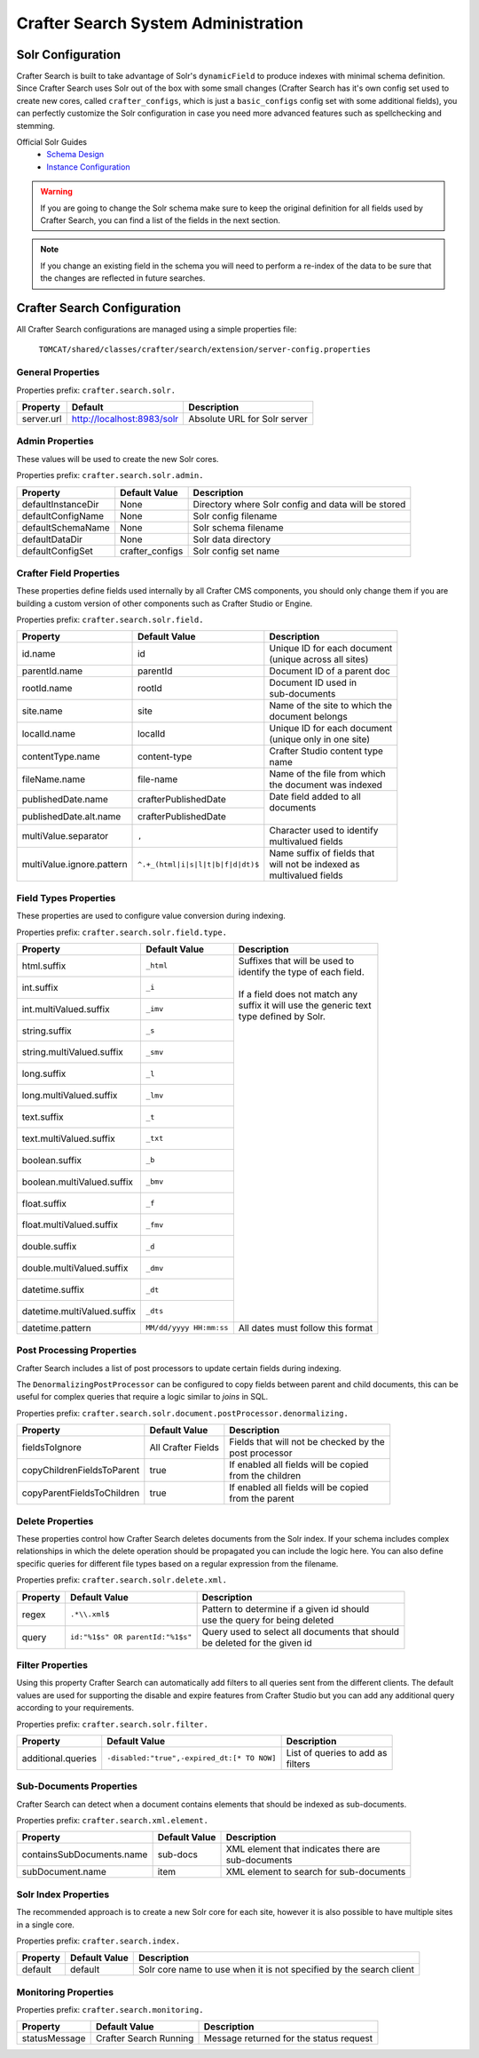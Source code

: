 .. _crafter-search-admin:

====================================
Crafter Search System Administration
====================================

------------------
Solr Configuration
------------------

Crafter Search is built to take advantage of Solr's ``dynamicField`` to produce indexes with minimal
schema definition. Since Crafter Search uses Solr out of the box with some small changes (Crafter
Search has it's own config set used to create new cores, called ``crafter_configs``, which is just
a ``basic_configs`` config set with some additional fields), you can perfectly customize the Solr
configuration in case you need more advanced features such as spellchecking and stemming.

Official Solr Guides
 - `Schema Design <https://lucene.apache.org/solr/guide/6_6/documents-fields-and-schema-design.html#documents-fields-and-schema-design>`_
 - `Instance Configuration <https://lucene.apache.org/solr/guide/6_6/the-well-configured-solr-instance.html#the-well-configured-solr-instance>`_

.. WARNING::
  If you are going to change the Solr schema make sure to keep the original definition for all
  fields used by Crafter Search, you can find a list of the fields in the next section.

.. NOTE::
  If you change an existing field in the schema you will need to perform a re-index of the data to
  be sure that the changes are reflected in future searches.

----------------------------
Crafter Search Configuration
----------------------------

All Crafter Search configurations are managed using a simple properties file:

  ``TOMCAT/shared/classes/crafter/search/extension/server-config.properties``

^^^^^^^^^^^^^^^^^^
General Properties
^^^^^^^^^^^^^^^^^^

Properties prefix: ``crafter.search.solr.``

+------------+----------------------------+------------------------------+
| Property   | Default                    | Description                  |
+============+============================+==============================+
| server.url | http://localhost:8983/solr | Absolute URL for Solr server |
+------------+----------------------------+------------------------------+

^^^^^^^^^^^^^^^^
Admin Properties
^^^^^^^^^^^^^^^^

These values will be used to create the new Solr cores.

Properties prefix: ``crafter.search.solr.admin.``

+--------------------+-----------------+-------------------------------------------------------+
| Property           | Default Value   | Description                                           |
+====================+=================+=======================================================+
| defaultInstanceDir | None            | Directory where Solr config and data will be stored   |
+--------------------+-----------------+-------------------------------------------------------+
| defaultConfigName  | None            | Solr config filename                                  |
+--------------------+-----------------+-------------------------------------------------------+
| defaultSchemaName  | None            | Solr schema filename                                  |
+--------------------+-----------------+-------------------------------------------------------+
| defaultDataDir     | None            | Solr data directory                                   |
+--------------------+-----------------+-------------------------------------------------------+
| defaultConfigSet   | crafter_configs | Solr config set name                                  |
+--------------------+-----------------+-------------------------------------------------------+

^^^^^^^^^^^^^^^^^^^^^^^^
Crafter Field Properties
^^^^^^^^^^^^^^^^^^^^^^^^

These properties define fields used internally by all Crafter CMS components, you should only change
them if you are building a custom version of other components such as Crafter Studio or Engine.

Properties prefix: ``crafter.search.solr.field.``

+---------------------------+----------------------------------+---------------------------------+
| Property                  | Default Value                    | Description                     |
+===========================+==================================+=================================+
| id.name                   | id                               || Unique ID for each document    |
|                           |                                  || (unique across all sites)      |
+---------------------------+----------------------------------+---------------------------------+
| parentId.name             | parentId                         || Document ID of a parent doc    |
+---------------------------+----------------------------------+---------------------------------+
| rootId.name               | rootId                           || Document ID used in            |
|                           |                                  || sub-documents                  |
+---------------------------+----------------------------------+---------------------------------+
| site.name                 | site                             || Name of the site to which the  |
|                           |                                  || document belongs               |
+---------------------------+----------------------------------+---------------------------------+
| localId.name              | localId                          || Unique ID for each document    |
|                           |                                  || (unique only in one site)      |
+---------------------------+----------------------------------+---------------------------------+
| contentType.name          | content-type                     || Crafter Studio content type    |
|                           |                                  || name                           |
+---------------------------+----------------------------------+---------------------------------+
| fileName.name             | file-name                        || Name of the file from which    |
|                           |                                  || the document was indexed       |
+---------------------------+----------------------------------+---------------------------------+
| publishedDate.name        | crafterPublishedDate             || Date field added to all        |
+---------------------------+----------------------------------+| documents                      |
| publishedDate.alt.name    | crafterPublishedDate             ||                                |
+---------------------------+----------------------------------+---------------------------------+
| multiValue.separator      | ``,``                            || Character used to identify     |
|                           |                                  || multivalued fields             |
+---------------------------+----------------------------------+---------------------------------+
| multiValue.ignore.pattern | ``^.+_(html|i|s|l|t|b|f|d|dt)$`` || Name suffix of fields that     |
|                           |                                  || will not be indexed as         |
|                           |                                  || multivalued fields             |
+---------------------------+----------------------------------+---------------------------------+

^^^^^^^^^^^^^^^^^^^^^^
Field Types Properties
^^^^^^^^^^^^^^^^^^^^^^

These properties are used to configure value conversion during indexing.

Properties prefix: ``crafter.search.solr.field.type.``

+-----------------------------+-------------------------+----------------------------------------+
| Property                    | Default Value           | Description                            |
+=============================+=========================+========================================+
| html.suffix                 | ``_html``               || Suffixes that will be used to         |
+-----------------------------+-------------------------+| identify the type of each field.      |
| int.suffix                  | ``_i``                  ||                                       |
+-----------------------------+-------------------------+| If a field does not match any         |
| int.multiValued.suffix      | ``_imv``                || suffix it will use the generic text   |
+-----------------------------+-------------------------+| type defined by Solr.                 |
| string.suffix               | ``_s``                  ||                                       |
+-----------------------------+-------------------------+|                                       |
| string.multiValued.suffix   | ``_smv``                ||                                       |
+-----------------------------+-------------------------+|                                       |
| long.suffix                 | ``_l``                  ||                                       |
+-----------------------------+-------------------------+|                                       |
| long.multiValued.suffix     | ``_lmv``                ||                                       |
+-----------------------------+-------------------------+|                                       |
| text.suffix                 | ``_t``                  ||                                       |
+-----------------------------+-------------------------+|                                       |
| text.multiValued.suffix     | ``_txt``                ||                                       |
+-----------------------------+-------------------------+|                                       |
| boolean.suffix              | ``_b``                  ||                                       |
+-----------------------------+-------------------------+|                                       |
| boolean.multiValued.suffix  | ``_bmv``                ||                                       |
+-----------------------------+-------------------------+|                                       |
| float.suffix                | ``_f``                  ||                                       |
+-----------------------------+-------------------------+|                                       |
| float.multiValued.suffix    | ``_fmv``                ||                                       |
+-----------------------------+-------------------------+|                                       |
| double.suffix               | ``_d``                  ||                                       |
+-----------------------------+-------------------------+|                                       |
| double.multiValued.suffix   | ``_dmv``                ||                                       |
+-----------------------------+-------------------------+|                                       |
| datetime.suffix             | ``_dt``                 ||                                       |
+-----------------------------+-------------------------+|                                       |
| datetime.multiValued.suffix | ``_dts``                ||                                       |
+-----------------------------+-------------------------+----------------------------------------+
| datetime.pattern            | ``MM/dd/yyyy HH:mm:ss`` | All dates must follow this format      |
+-----------------------------+-------------------------+----------------------------------------+

^^^^^^^^^^^^^^^^^^^^^^^^^^
Post Processing Properties
^^^^^^^^^^^^^^^^^^^^^^^^^^

Crafter Search includes a list of post processors to update certain fields during indexing.

The ``DenormalizingPostProcessor`` can be configured to copy fields between parent and child
documents, this can be useful for complex queries that require a logic similar to `joins` in SQL.

Properties prefix: ``crafter.search.solr.document.postProcessor.denormalizing.``

+----------------------------+--------------------+-----------------------------------------+
| Property                   | Default Value      | Description                             |
+============================+====================+=========================================+
| fieldsToIgnore             | All Crafter Fields || Fields that will not be checked by the |
|                            |                    || post processor                         |
+----------------------------+--------------------+-----------------------------------------+
| copyChildrenFieldsToParent | true               || If enabled all fields will be copied   |
|                            |                    || from the children                      |
+----------------------------+--------------------+-----------------------------------------+
| copyParentFieldsToChildren | true               || If enabled all fields will be copied   |
|                            |                    || from the parent                        |
+----------------------------+--------------------+-----------------------------------------+

^^^^^^^^^^^^^^^^^
Delete Properties
^^^^^^^^^^^^^^^^^

These properties control how Crafter Search deletes documents from the Solr index. If your schema
includes complex relationships in which the delete operation should be propagated you can
include the logic here. You can also define specific queries for different file types based on
a regular expression from the filename.

Properties prefix: ``crafter.search.solr.delete.xml.``

+----------+----------------------------------+--------------------------------------------------+
| Property | Default Value                    | Description                                      |
+==========+==================================+==================================================+
| regex    | ``.*\\.xml$``                    || Pattern to determine if a given id should       |
|          |                                  || use the query for being deleted                 |
+----------+----------------------------------+--------------------------------------------------+
| query    | ``id:"%1$s" OR parentId:"%1$s"`` || Query used to select all documents that should  |
|          |                                  || be deleted for the given id                     |
+----------+----------------------------------+--------------------------------------------------+

^^^^^^^^^^^^^^^^^
Filter Properties
^^^^^^^^^^^^^^^^^

Using this property Crafter Search can automatically add filters to all queries sent from the
different clients. The default values are used for supporting the disable and expire features
from Crafter Studio but you can add any additional query according to your requirements.

Properties prefix: ``crafter.search.solr.filter.``

+--------------------+---------------------------------------------+-----------------------------+
| Property           | Default Value                               | Description                 |
+====================+=============================================+=============================+
| additional.queries | ``-disabled:"true",-expired_dt:[* TO NOW]`` || List of queries to add as  |
|                    |                                             || filters                    |
+--------------------+---------------------------------------------+-----------------------------+

^^^^^^^^^^^^^^^^^^^^^^^^
Sub-Documents Properties
^^^^^^^^^^^^^^^^^^^^^^^^

Crafter Search can detect when a document contains elements that should be indexed as sub-documents.

Properties prefix: ``crafter.search.xml.element.``

+---------------------------+---------------+----------------------------------------------------+
| Property                  | Default Value | Description                                        |
+===========================+===============+====================================================+
| containsSubDocuments.name | sub-docs      || XML element that indicates there are              |
|                           |               || sub-documents                                     |
+---------------------------+---------------+----------------------------------------------------+
| subDocument.name          | item          || XML element to search for sub-documents           |
+---------------------------+---------------+----------------------------------------------------+

^^^^^^^^^^^^^^^^^^^^^
Solr Index Properties
^^^^^^^^^^^^^^^^^^^^^

The recommended approach is to create a new Solr core for each site, however it is also possible
to have multiple sites in a single core.

Properties prefix: ``crafter.search.index.``

+----------+---------------+---------------------------------------------------------------------+
| Property | Default Value | Description                                                         |
+==========+===============+=====================================================================+
| default  | default       | Solr core name to use when it is not specified by the search client |
+----------+---------------+---------------------------------------------------------------------+

^^^^^^^^^^^^^^^^^^^^^
Monitoring Properties
^^^^^^^^^^^^^^^^^^^^^

Properties prefix: ``crafter.search.monitoring.``

+---------------+------------------------+-----------------------------------------+
| Property      | Default Value          | Description                             |
+===============+========================+=========================================+
| statusMessage | Crafter Search Running | Message returned for the status request |
+---------------+------------------------+-----------------------------------------+
